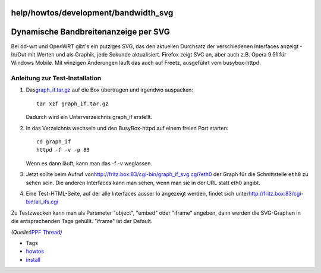 help/howtos/development/bandwidth_svg
=====================================
.. _DynamischeBandbreitenanzeigeperSVG:

Dynamische Bandbreitenanzeige per SVG
=====================================

Bei dd-wrt und OpenWRT gibt's ein putziges SVG, das den aktuellen
Durchsatz der verschiedenen Interfaces anzeigt - In/Out mit Werten und
als Graphik, jede Sekunde aktualisiert. Firefox zeigt SVG an, aber auch
z.B. Opera 9.51 für Windows Mobile. Mit winzigen Änderungen läuft das
auch auf Freetz, ausgeführt vom busybox-httpd.

.. _AnleitungzurTest-Installation:

Anleitung zur Test-Installation
-------------------------------

#. Das
   `​graph_if.tar.gz <http://www.ip-phone-forum.de/attachment.php?attachmentid=28097&d=1220733960>`__
   auf die Box übertragen und irgendwo auspacken:

   ::

      tar xzf graph_if.tar.gz

   Dadurch wird ein Unterverzeichnis graph_if erstellt.

#. In das Verzeichnis wechseln und den BusyBox-httpd auf einem freien
   Port starten:

   ::

      cd graph_if
      httpd -f -v -p 83

   Wenn es dann läuft, kann man das -f -v weglassen.

#. Jetzt sollte beim Aufruf von
   `​http://fritz.box:83/cgi-bin/graph_if_svg.cgi?eth0 <http://fritz.box:83/cgi-bin/graph_if_svg.cgi?eth0>`__
   der Graph für die Schnittstelle ``eth0`` zu sehen sein. Die anderen
   Interfaces kann man sehen, wenn man sie in der URL statt eth0 angibt.
#. Eine Test-HTML-Seite, auf der alle Interfaces ausser lo angezeigt
   werden, findet sich unter
   `​http://fritz.box:83/cgi-bin/all_ifs.cgi <http://fritz.box:83/cgi-bin/all_ifs.cgi>`__

Zu Testzwecken kann man als Parameter "object", "embed" oder "iframe"
angeben, dann werden die SVG-Graphen in die entsprechenden Tags gehüllt.
"iframe" ist der Default.

*(Quelle:*\ `​IPPF
Thread <http://www.ip-phone-forum.de/showthread.php?t=174653>`__\ *)*

-  Tags
-  `howtos </tags/howtos>`__
-  `install </tags/install>`__
